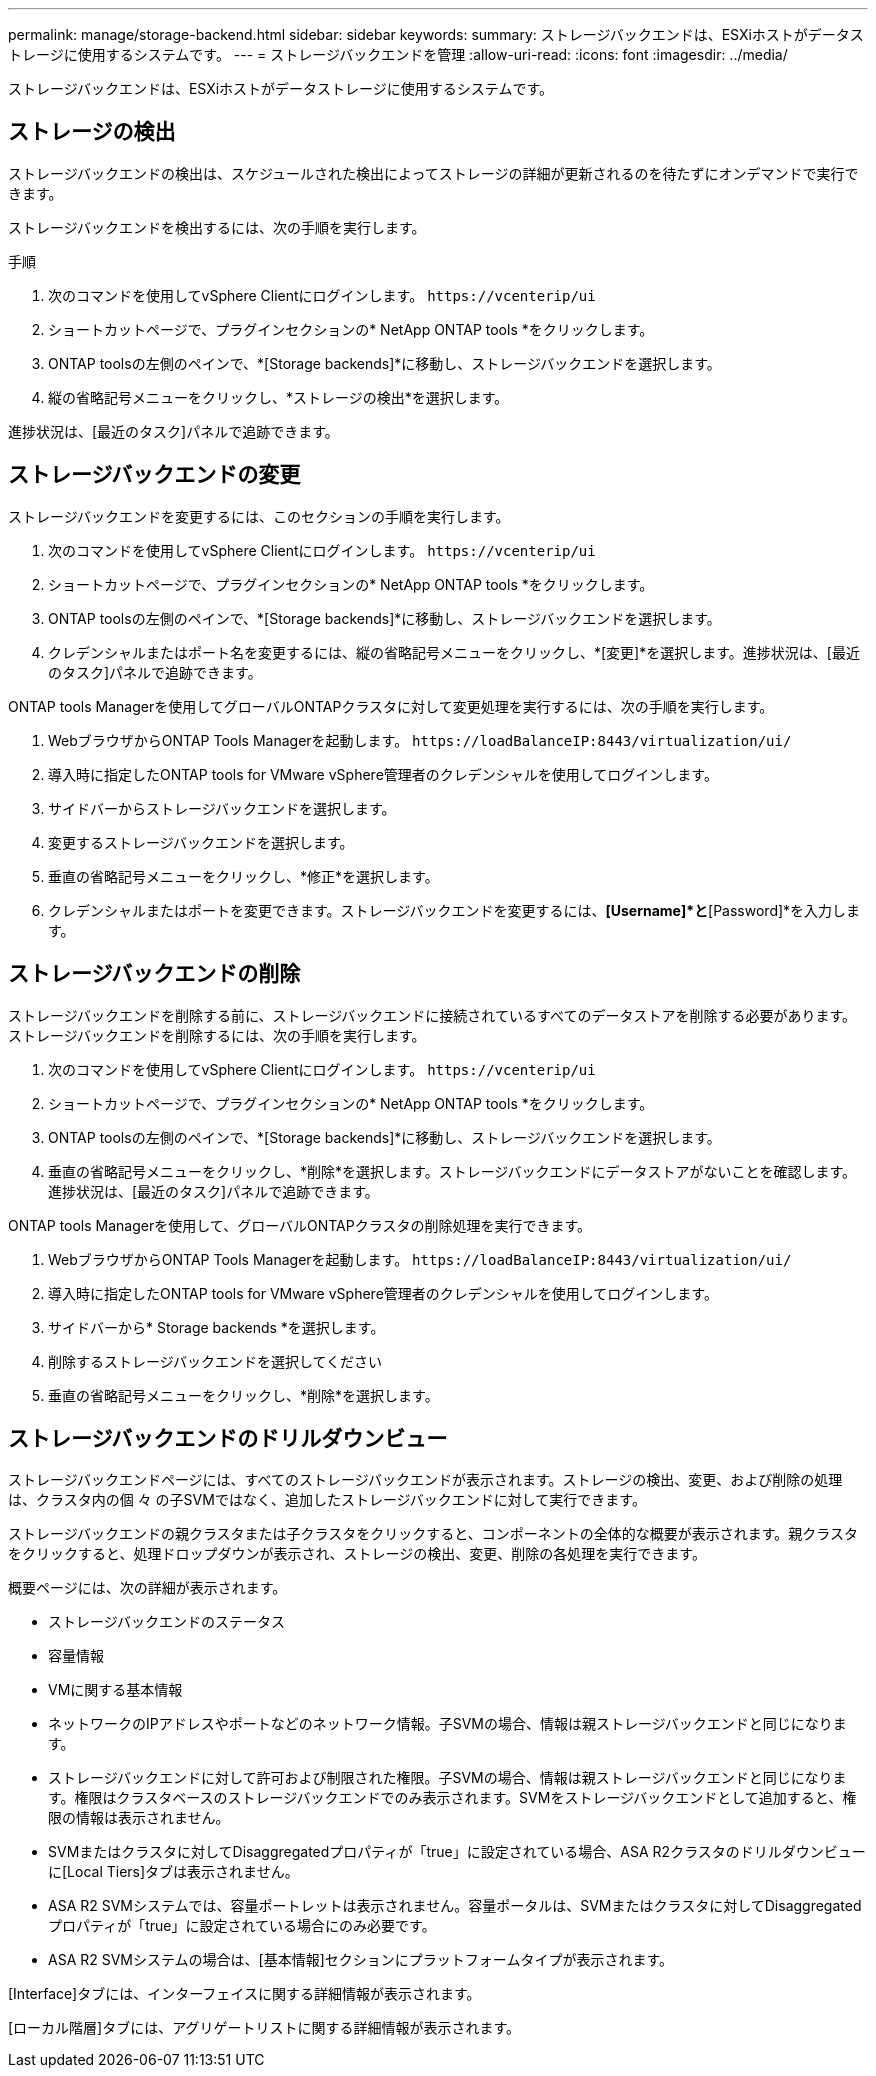 ---
permalink: manage/storage-backend.html 
sidebar: sidebar 
keywords:  
summary: ストレージバックエンドは、ESXiホストがデータストレージに使用するシステムです。 
---
= ストレージバックエンドを管理
:allow-uri-read: 
:icons: font
:imagesdir: ../media/


[role="lead"]
ストレージバックエンドは、ESXiホストがデータストレージに使用するシステムです。



== ストレージの検出

ストレージバックエンドの検出は、スケジュールされた検出によってストレージの詳細が更新されるのを待たずにオンデマンドで実行できます。

ストレージバックエンドを検出するには、次の手順を実行します。

.手順
. 次のコマンドを使用してvSphere Clientにログインします。 `\https://vcenterip/ui`
. ショートカットページで、プラグインセクションの* NetApp ONTAP tools *をクリックします。
. ONTAP toolsの左側のペインで、*[Storage backends]*に移動し、ストレージバックエンドを選択します。
. 縦の省略記号メニューをクリックし、*ストレージの検出*を選択します。


進捗状況は、[最近のタスク]パネルで追跡できます。



== ストレージバックエンドの変更

ストレージバックエンドを変更するには、このセクションの手順を実行します。

. 次のコマンドを使用してvSphere Clientにログインします。 `\https://vcenterip/ui`
. ショートカットページで、プラグインセクションの* NetApp ONTAP tools *をクリックします。
. ONTAP toolsの左側のペインで、*[Storage backends]*に移動し、ストレージバックエンドを選択します。
. クレデンシャルまたはポート名を変更するには、縦の省略記号メニューをクリックし、*[変更]*を選択します。進捗状況は、[最近のタスク]パネルで追跡できます。


ONTAP tools Managerを使用してグローバルONTAPクラスタに対して変更処理を実行するには、次の手順を実行します。

. WebブラウザからONTAP Tools Managerを起動します。 `\https://loadBalanceIP:8443/virtualization/ui/`
. 導入時に指定したONTAP tools for VMware vSphere管理者のクレデンシャルを使用してログインします。
. サイドバーからストレージバックエンドを選択します。
. 変更するストレージバックエンドを選択します。
. 垂直の省略記号メニューをクリックし、*修正*を選択します。
. クレデンシャルまたはポートを変更できます。ストレージバックエンドを変更するには、*[Username]*と*[Password]*を入力します。




== ストレージバックエンドの削除

ストレージバックエンドを削除する前に、ストレージバックエンドに接続されているすべてのデータストアを削除する必要があります。ストレージバックエンドを削除するには、次の手順を実行します。

. 次のコマンドを使用してvSphere Clientにログインします。 `\https://vcenterip/ui`
. ショートカットページで、プラグインセクションの* NetApp ONTAP tools *をクリックします。
. ONTAP toolsの左側のペインで、*[Storage backends]*に移動し、ストレージバックエンドを選択します。
. 垂直の省略記号メニューをクリックし、*削除*を選択します。ストレージバックエンドにデータストアがないことを確認します。進捗状況は、[最近のタスク]パネルで追跡できます。


ONTAP tools Managerを使用して、グローバルONTAPクラスタの削除処理を実行できます。

. WebブラウザからONTAP Tools Managerを起動します。 `\https://loadBalanceIP:8443/virtualization/ui/`
. 導入時に指定したONTAP tools for VMware vSphere管理者のクレデンシャルを使用してログインします。
. サイドバーから* Storage backends *を選択します。
. 削除するストレージバックエンドを選択してください
. 垂直の省略記号メニューをクリックし、*削除*を選択します。




== ストレージバックエンドのドリルダウンビュー

ストレージバックエンドページには、すべてのストレージバックエンドが表示されます。ストレージの検出、変更、および削除の処理は、クラスタ内の個 々 の子SVMではなく、追加したストレージバックエンドに対して実行できます。

ストレージバックエンドの親クラスタまたは子クラスタをクリックすると、コンポーネントの全体的な概要が表示されます。親クラスタをクリックすると、処理ドロップダウンが表示され、ストレージの検出、変更、削除の各処理を実行できます。

概要ページには、次の詳細が表示されます。

* ストレージバックエンドのステータス
* 容量情報
* VMに関する基本情報
* ネットワークのIPアドレスやポートなどのネットワーク情報。子SVMの場合、情報は親ストレージバックエンドと同じになります。
* ストレージバックエンドに対して許可および制限された権限。子SVMの場合、情報は親ストレージバックエンドと同じになります。権限はクラスタベースのストレージバックエンドでのみ表示されます。SVMをストレージバックエンドとして追加すると、権限の情報は表示されません。
* SVMまたはクラスタに対してDisaggregatedプロパティが「true」に設定されている場合、ASA R2クラスタのドリルダウンビューに[Local Tiers]タブは表示されません。
* ASA R2 SVMシステムでは、容量ポートレットは表示されません。容量ポータルは、SVMまたはクラスタに対してDisaggregatedプロパティが「true」に設定されている場合にのみ必要です。
* ASA R2 SVMシステムの場合は、[基本情報]セクションにプラットフォームタイプが表示されます。


[Interface]タブには、インターフェイスに関する詳細情報が表示されます。

[ローカル階層]タブには、アグリゲートリストに関する詳細情報が表示されます。
